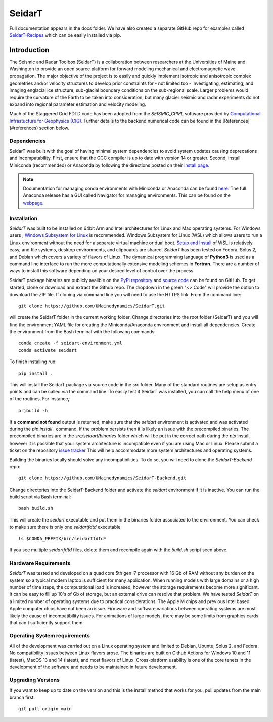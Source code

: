 SeidarT
=======

.. <!-- ### Table of Contents -->
.. <!-- [Introduction](#introduction)  
.. [Installation](#install)  
.. [Auto-Install](#auto-installation) 
.. [Manual Install](#manual-installation)  
.. [Hardware Requirements](#hardware-requirements)  
.. [Operating System Requirements](#operating-system-requirements)   -->

Full documentation appears in the docs folder. We have also created a separate GitHub repo for examples called `SeidarT-Recipes <https://github.com/UMainedynamics/SeidarT-Recipes>`_ which can be easily installed via pip. 

..  ======================================================================

Introduction
------------

The Seismic and Radar Toolbox (SeidarT) is a collaboration between researchers at the Universities of Maine and Washington to provide an open source platform for forward modeling mechanical and electromagnetic wave propagation. The major objective of the project is to easily and quickly implement isotropic and anisotropic complex geometries and/or velocity structures to develop prior constraints for - not limited too - investigating, estimating, and imaging englacial ice structure, sub-glacial boundary conditions on the sub-regional scale. Larger problems would require the curvature of the Earth to be taken into consideration, but many glacier seismic and radar experiments do not expand into regional parameter estimation and velocity modeling.

Much of the Staggered Grid FDTD code has been adopted from the *SEISMIC_CPML* software provided by  `Computational Infrastucture for Geophysics (CIG) <https://geodynamics.org/cig/software/>`_. Further details to the backend numerical code can be found in the [References](#references) section below.


Dependencies
^^^^^^^^^^^^

SeidarT was built with the goal of having minimal system dependencies to avoid system updates causing deprecations and incompatability. First, ensure that the GCC compiler is up to date with version 14 or greater. Second, install Miniconda (recommended) or Anaconda by following the directions posted on their `install page <https://docs.anaconda.com/miniconda/install/>`_.

.. note::

    Documentation for managing conda environments with Miniconda or Anaconda can be found `here <https://conda.io/projects/conda/en/latest/user-guide/tasks/manage-environments.html>`_. The full Anaconda release has a GUI called Navigator for managing environments. This can be found on the `webpage <https://docs.anaconda.com/free/navigator/tutorials/manage-environments/>`_.


Installation
^^^^^^^^^^^^

*SeidarT* was built to be installed on 64bit Arm and Intel architectures for Linux and Mac operating systems. For Windows users , `Windows Subsystem for Linux <https://en.wikipedia.org/wiki/Windows_Subsystem_for_Linux>`_ is recommended. Windows Subsystem for Linux (WSL) which allows users to run a Linux environment without the need for a separate virtual machine or dual boot. `Setup and Install <https://learn.microsoft.com/en-us/windows/wsl/install>`_ of WSL is relatively easy, and file systems, desktop environments, and clipboards are shared.  *SeidarT* has been tested on Fedora, Solus 2, and Debian which covers a variety of flavors of Linux. The dynamical programming language of **Python3** is used as a command line interface to run the more computationally extensive modeling schemes in **Fortran**. There are a number of ways to install this software depending on your desired level of control over the process.

SeidarT package binaries are publicly availble on the `PyPi repository <https://pypi.org/project/seidart/>`_ and `source code <https://github.com/UMainedynamics/SeidarT>`_ can be found on GitHub. To get started, clone or download and extract the Github repo. The dropdown in the green "<> Code" will provide the option to download the ZIP file. If cloning via command line you will need to use the HTTPS link. From the command line::

    git clone https://github.com/UMainedynamics/SeidarT.git 

will create the SeidarT folder in the current working folder. Change directories into the root folder (SeidarT) and you will find the environment YAML file for creating the Miniconda/Anaconda environment and install all dependencies. Create the environment from the Bash terminal with the following commands::

    conda create -f seidart-environment.yml 
    conda activate seidart

To finish installing run::

    pip install . 

This will install the SeidarT package via source code in the *src* folder. Many of the standard routines are setup as entry points and can be called via the command line. To easily test if SeidarT was installed, you can call the help menu of one of the routines. For instance,::

    prjbuild -h 

If a **command not found** output is returned, make sure that the *seidart* environment is activated and was activated during the *pip install .* command. If the problem persists then it is likely an issue with the precompiled binaries. The precompiled binaries are in the *src/seidart/binaries* folder which will be put in the correct path during the *pip* install, however it is possible that your system architecture is incompatible even if you are using Mac or Linux. Please submit a ticket on the repository `issue tracker <https://github.com/UMainedynamics/SeidarT/issues>`_ This will help accommodate more system architectures and operating systems. 

Building the binaries locally should solve any incompatibilities. To do so, you will need to clone the *SeidarT-Backend* repo::

    git clone https://github.com/UMainedynamics/SeidarT-Backend.git

Change directories into the SeidarT-Backend folder and activate the *seidart* environment if it is inactive. You can run the build script via Bash terminal::

    bash build.sh 

This will create the *seidart* executable and put them in the binaries folder associated to the environment. You can check to make sure there is only one *seidartfdtd* executable::
 
    ls $CONDA_PREFIX/bin/seidartfdtd*

If you see multiple *seidartfdtd* files, delete them and recompile again with the *build.sh* script seen above. 


.. =============================================================================

Hardware Requirements
^^^^^^^^^^^^^^^^^^^^^

*SeidarT* was tested and developed on a quad core 5th gen i7 processor with 16 Gb of RAM without any burden on the system so a typical modern laptop is sufficient for many application. When running models with large domains or a high number of time steps, the computational load is increased, however the storage requirements become more significant. It can be easy to fill up 10's of Gb of storage, but an external drive can resolve that problem. We have tested *SeidarT* on a limited number of operating systems due to practical considerations. The Apple M chips and previous Intel based Apple computer chips have not been an issue. Firmware and software variations between operating systems are most likely the cause of incompatibility issues. For animations of large models, there may be some limits from graphics cards that can't sufficiently support them.

.. =============================================================================

Operating System requirements
^^^^^^^^^^^^^^^^^^^^^^^^^^^^^

All of the development was carried out on a Linux operating system and limited to Debian, Ubuntu, Solus 2, and Fedora. No compatibility issues between Linux flavors arose. The binaries are built on Github Actions for Windows 10 and 11 (latest), MacOS 13 and 14 (latest), and most flavors of Linux. Cross-platform usability is one of the core tenets in the development of the software and needs to be maintained in future development. 

.. =============================================================================

Upgrading Versions
^^^^^^^^^^^^^^^^^^

If you want to keep up to date on the version and this is the install method that works for you, pull updates from the main branch first::
    
    git pull origin main 


